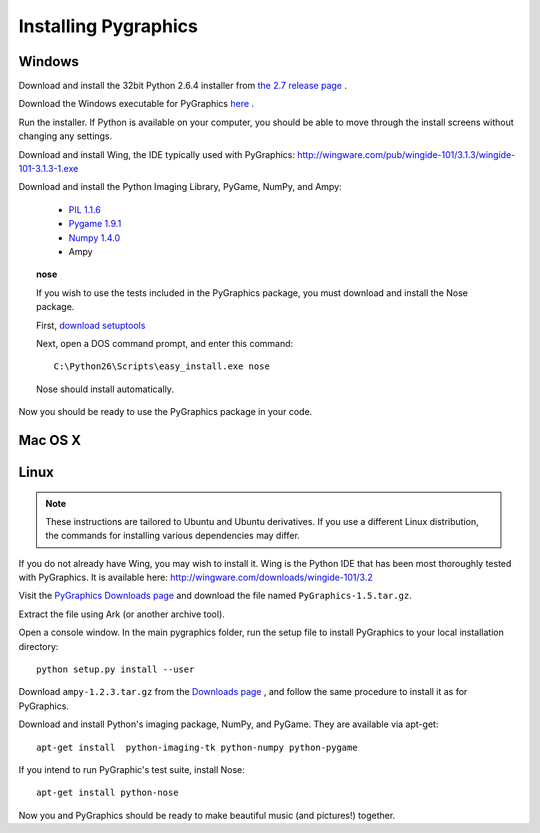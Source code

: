 =====================
Installing Pygraphics
=====================

Windows
=======

Download and install the 32bit Python 2.6.4 installer from `the 2.7 release page <http://www.python.org/download/releases/2.6.4/>`_ .

Download the Windows executable for PyGraphics `here <http://pygraphics.googlecode.com/files/PyGraphics-1.5.win32.exe>`_ .
 
Run the installer. If Python is available on your computer, you should be able to move through the install screens without changing any settings.

Download and install Wing, the IDE typically used with PyGraphics: http://wingware.com/pub/wingide-101/3.1.3/wingide-101-3.1.3-1.exe

Download and install the Python Imaging Library, PyGame, NumPy, and Ampy:

    * `PIL 1.1.6 <http://effbot.org/downloads/PIL-1.1.6.win32-py2.6.exe>`_
    * `Pygame 1.9.1 <http://pygame.org/ftp/pygame-1.9.1.win32-py2.6.msi>`_
    * `Numpy 1.4.0 <http://sourceforge.net/projects/numpy/files/NumPy/1.4.0/numpy-1.4.0-win32-superpack-python2.6.exe/download>`_
    * Ampy

.. topic:: nose

    If you wish to use the tests included in the PyGraphics package, you must download and install the Nose package. 
    
    First, `download setuptools <http://pypi.python.org/packages/2.6/s/setuptools/setuptools-0.6c11.win32-py2.6.exe#md5=1509752c3c2e64b5d0f9589aafe053dc>`_

    Next, open a DOS command prompt, and enter this command::

        C:\Python26\Scripts\easy_install.exe nose
      
    Nose should install automatically. 

Now you should be ready to use the PyGraphics package in your code.

Mac OS X
========

.. todo:: OS X installation guide.

Linux
=====

.. admonition:: Note

   These instructions are tailored to Ubuntu and Ubuntu derivatives. If you use a different Linux distribution, the commands for installing various dependencies may differ.

If you do not already have Wing, you may wish to install it. Wing is the Python IDE that has been most thoroughly tested with PyGraphics. It is available here: http://wingware.com/downloads/wingide-101/3.2

Visit the `PyGraphics Downloads page <http://code.google.com/p/pygraphics/downloads/list>`_ and download the file named ``PyGraphics-1.5.tar.gz``.

Extract the file using Ark (or another archive tool).

Open a console window. In the main pygraphics folder, run the setup file to install PyGraphics to your local installation directory::

    python setup.py install --user

Download ``ampy-1.2.3.tar.gz`` from the `Downloads page <http://code.google.com/p/pygraphics/downloads/list>`_ , and follow the same procedure to install it as for PyGraphics.

Download and install Python's imaging package, NumPy, and PyGame. They are available via apt-get::

    apt-get install  python-imaging-tk python-numpy python-pygame

If you intend to run PyGraphic's test suite, install Nose::

    apt-get install python-nose

Now you and PyGraphics should be ready to make beautiful music (and pictures!) together. 
